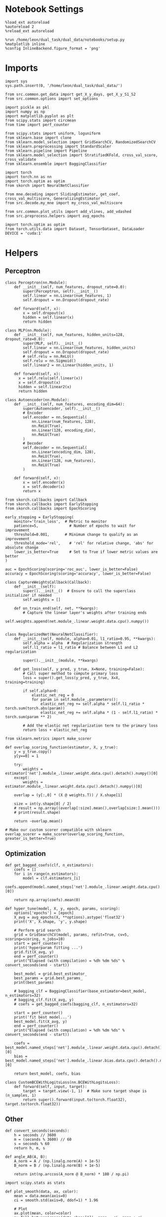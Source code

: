 #+STARTUP: fold
#+PROPERTY: header-args:ipython :results both :exports both :async yes :session skorch :kernel dual_data

* Notebook Settings

#+begin_src ipython
  %load_ext autoreload
  %autoreload 2
  %reload_ext autoreload

  %run /home/leon/dual_task/dual_data/notebooks/setup.py
  %matplotlib inline
  %config InlineBackend.figure_format = 'png'
#+end_src

#+RESULTS:
: The autoreload extension is already loaded. To reload it, use:
:   %reload_ext autoreload
: Python exe
: /home/leon/mambaforge/envs/dual_data/bin/python

* Imports

#+begin_src ipython
  import sys
  sys.path.insert(0, '/home/leon/dual_task/dual_data/')

  from src.common.get_data import get_X_y_days, get_X_y_S1_S2
  from src.common.options import set_options

  import pickle as pkl
  import numpy as np
  import matplotlib.pyplot as plt
  from scipy.stats import circmean
  from time import perf_counter

  from scipy.stats import uniform, loguniform
  from sklearn.base import clone
  from sklearn.model_selection import GridSearchCV, RandomizedSearchCV
  from sklearn.preprocessing import StandardScaler
  from sklearn.pipeline import Pipeline
  from sklearn.model_selection import StratifiedKFold, cross_val_score, cross_validate
  from sklearn.ensemble import BaggingClassifier

  import torch
  import torch.nn as nn
  import torch.optim as optim
  from skorch import NeuralNetClassifier

  from mne.decoding import SlidingEstimator, get_coef, cross_val_multiscore, GeneralizingEstimator
  from src.decode.my_mne import my_cross_val_multiscore

  from src.common.plot_utils import add_vlines, add_vdashed
  from src.preprocess.helpers import avg_epochs

  import torch.optim as optim
  from torch.utils.data import Dataset, TensorDataset, DataLoader
  DEVICE = 'cuda:1'
#+end_src

#+RESULTS:

* Helpers
** Perceptron

#+begin_src ipython
  class Perceptron(nn.Module):
      def __init__(self, num_features, dropout_rate=0.0):
          super(Perceptron, self).__init__()
          self.linear = nn.Linear(num_features, 1)
          self.dropout = nn.Dropout(dropout_rate)

      def forward(self, x):
          x = self.dropout(x)
          hidden = self.linear(x)
          return hidden
#+end_src

#+RESULTS:

#+begin_src ipython
  class MLP(nn.Module):
      def __init__(self, num_features, hidden_units=128, dropout_rate=0.0):
          super(MLP, self).__init__()
          self.linear = nn.Linear(num_features, hidden_units)
          self.dropout = nn.Dropout(dropout_rate)
          # self.relu = nn.ReLU()
          self.relu = nn.Sigmoid()
          self.linear2 = nn.Linear(hidden_units, 1)

      def forward(self, x):
        x = self.relu(self.linear(x))
        x = self.dropout(x)
        hidden = self.linear2(x)
        return hidden
#+end_src

#+RESULTS:

#+begin_src ipython
  class Autoencoder(nn.Module):
      def __init__(self, num_features, encoding_dim=64):
          super(Autoencoder, self).__init__()
          # Encoder
          self.encoder = nn.Sequential(
              nn.Linear(num_features, 128),
              nn.ReLU(True),
              nn.Linear(128, encoding_dim),
              nn.ReLU(True)
          )
          # Decoder
          self.decoder = nn.Sequential(
              nn.Linear(encoding_dim, 128),
              nn.ReLU(True),
              nn.Linear(128, num_features),
              nn.ReLU(True)
          )

      def forward(self, x):
          x = self.encoder(x)
          x = self.decoder(x)
          return x
#+end_src

#+RESULTS:

#+begin_src ipython
  from skorch.callbacks import Callback
  from skorch.callbacks import EarlyStopping
  from skorch.callbacks import EpochScoring

  early_stopping = EarlyStopping(
      monitor='train_loss',  # Metric to monitor
      patience=5,              # Number of epochs to wait for improvement
      threshold=0.001,       # Minimum change to qualify as an improvement
      threshold_mode='rel',    # 'rel' for relative change, 'abs' for absolute change
      lower_is_better=True     # Set to True if lower metric values are better
  )

  auc = EpochScoring(scoring='roc_auc', lower_is_better=False)
  accuracy = EpochScoring(scoring='accuracy', lower_is_better=False)

  class CaptureWeightsCallback(Callback):
      def __init__(self):
          super().__init__()  # Ensure to call the superclass initializer if needed
          self.weights = []

      def on_train_end(self, net, **kwargs):
          # Capture the linear layer's weights after training ends
          self.weights.append(net.module_.linear.weight.data.cpu().numpy())

#+end_src

#+RESULTS:

#+begin_src ipython :tangle ../src/decode/perceptron.py
  class RegularizedNet(NeuralNetClassifier):
      def __init__(self, module, alpha=0.01, l1_ratio=0.95, **kwargs):
          self.alpha = alpha  # Regularization strength
          self.l1_ratio = l1_ratio # Balance between L1 and L2 regularization

          super().__init__(module, **kwargs)

      def get_loss(self, y_pred, y_true, X=None, training=False):
          # Call super method to compute primary loss
          loss = super().get_loss(y_pred, y_true, X=X, training=training)

          if self.alpha>0:
              elastic_net_reg = 0
              for param in self.module_.parameters():
                  elastic_net_reg += self.alpha * self.l1_ratio * torch.sum(torch.abs(param))
                  elastic_net_reg += self.alpha * (1 - self.l1_ratio) * torch.sum(param ** 2)

          # Add the elastic net regularization term to the primary loss
          return loss + elastic_net_reg
#+end_src

#+RESULTS:

#+begin_src ipython
  from sklearn.metrics import make_scorer

  def overlap_scoring_function(estimator, X, y_true):
      y = y_true.copy()
      y[y==0] = 1

      try:
          weights = estimator['net'].module_.linear.weight.data.cpu().detach().numpy()[0]
      except:
          weights = estimator.module_.linear.weight.data.cpu().detach().numpy()[0]

      overlap = (y[:,0] * (X @ weights.T)) / X.shape[1]

      size = int(y.shape[0] / 2)
      # result = np.array((overlap[:size].mean(),overlap[size:].mean()))
      # print(result.shape)

      return -overlap.mean()

  # Make our custom scorer compatible with sklearn
  overlap_scorer = make_scorer(overlap_scoring_function, greater_is_better=True)
#+end_src

#+RESULTS:

** Optimization

#+begin_src ipython
  def get_bagged_coefs(clf, n_estimators):
      coefs = []
      for i in range(n_estimators):
          model = clf.estimators_[i]
          coefs.append(model.named_steps['net'].module_.linear.weight.data.cpu().detach().numpy()[0])

      return np.array(coefs).mean(0)
#+end_src

#+RESULTS:

#+begin_src ipython
  def hyper_tune(model, X, y, epoch, params, scoring):
      options['epochs'] = [epoch]
      X_avg = avg_epochs(X, **options).astype('float32')
      print('X', X.shape, 'y', y.shape)

      # Perform grid search
      grid = GridSearchCV(model, params, refit=True, cv=5, scoring=scoring, n_jobs=10)
      start = perf_counter()
      print('hyperparam fitting ...')
      grid.fit(X_avg, y)
      end = perf_counter()
      print("Elapsed (with compilation) = %dh %dm %ds" % convert_seconds(end - start))

      best_model = grid.best_estimator_
      best_params = grid.best_params_
      print(best_params)

      # bagging_clf = BaggingClassifier(base_estimator=best_model, n_estimators=32)
      # bagging_clf.fit(X_avg, y)
      # coefs = get_bagged_coefs(bagging_clf, n_estimators=32)

      start = perf_counter()
      print('fit best model...')
      best_model.fit(X_avg, y)
      end = perf_counter()
      print("Elapsed (with compilation) = %dh %dm %ds" % convert_seconds(end - start))

      coefs = best_model.named_steps['net'].module_.linear.weight.data.cpu().detach().numpy()[0]
      bias = best_model.named_steps['net'].module_.linear.bias.data.cpu().detach().numpy()[0]

      return best_model, coefs, bias
#+end_src

#+RESULTS:


#+begin_src ipython
  class CustomBCEWithLogitsLoss(nn.BCEWithLogitsLoss):
      def forward(self, input, target):
          target = target.view(-1, 1)  # Make sure target shape is (n_samples, 1)
          return super().forward(input.to(torch.float32), target.to(torch.float32))
#+end_src

#+RESULTS:

** Other

#+begin_src ipython
  def convert_seconds(seconds):
      h = seconds // 3600
      m = (seconds % 3600) // 60
      s = seconds % 60
      return h, m, s
#+end_src

#+RESULTS:

#+begin_src ipython
  def angle_AB(A, B):
      A_norm = A / (np.linalg.norm(A) + 1e-5)
      B_norm = B / (np.linalg.norm(B) + 1e-5)

      return int(np.arccos(A_norm @ B_norm) * 180 / np.pi)
#+end_src

#+RESULTS:

#+begin_src ipython
  import scipy.stats as stats

  def plot_smooth(data, ax, color):
      mean = data.mean(axis=0)
      ci = smooth.std(axis=0, ddof=1) * 1.96

      # Plot
      ax.plot(mean, color=color)
      ax.fill_between(range(data.shape[1]), mean - ci, mean + ci, alpha=0.25, color=color)

#+end_src

#+RESULTS:

#+begin_src ipython
  def circcvl(signal, windowSize=10, axis=-1):
      """
      Compute the circular convolution of a signal with a smooth kernel.

      Parameters:
      signal (ndarray): The input signal.
      windowSize (int): The length of the smoothing window. Defaults to 10.
      axis (int): The axis along which the operation is performed. Default is -1.

      Returns:
      ndarray: Returns the smoothed signal after circular convolution.
      """

      signal_copy = signal

      if axis != -1 and signal.ndim != 1:
          signal_copy = np.swapaxes(signal, axis, -1)

      ker = np.concatenate(
          (np.ones((windowSize,)), np.zeros((signal_copy.shape[-1] - windowSize,)))
          )

      smooth_signal = np.real(
          np.fft.ifft(
              np.fft.fft(signal_copy, axis=-1) * np.fft.fft(ker, axis=-1), axis=-1
          )
      ) * (1.0 / float(windowSize))

      if axis != -1 and signal.ndim != 1:
          smooth_signal = np.swapaxes(smooth_signal, axis, -1)

      return smooth_signal

#+end_src

#+RESULTS:

* Parameters
:LOGBOOK:
CLOCK: [2024-07-05 vie 14:59]--[2024-07-05 vie 15:24] =>  0:25
:END:

#+begin_src ipython
  mice = ['ChRM04','JawsM15', 'JawsM18', 'ACCM03', 'ACCM04']
  tasks = ['DPA', 'DualGo', 'DualNoGo']
  days = [1, 2, 3, 4, 5, 6]

  kwargs = {'preprocess': False, 'scaler_BL': 'robust', 'avg_noise':True, 'unit_var_BL':False, 'T_WINDOW': 0.0}

  options = set_options(**kwargs)
  options['reload'] = 1
  options['data_type'] = 'dF'
  options['mouse'] = 'JawsM15'
  cv_epoch = 'MD'
  options['trials'] = ''
  options['features'] = 'distractor'
  tasks = ['Dual']

  cmap = plt.get_cmap('Blues')
  colors = [cmap((i+1)/6) for i in range(7)]
#+end_src

#+RESULTS:

* Data

#+begin_src ipython

  X_list = []
  y_list = []

  for task in tasks:
      options['task'] = task
      X_dum = []
      y_dum = []
      for day in days:
          options['day'] = day
          X_days, y_days = get_X_y_days(**options)
          X_data, y_data = get_X_y_S1_S2(X_days, y_days, **options)
          y_data[y_data==-1] = 0

          X_dum.append(X_data)
          y_dum.append(y_data)

      X_list.append(X_dum)
      y_list.append(y_dum)

  try:
      X_list = np.array(X_list)
      y_list = np.array(y_list)
      print(X_list.shape, y_list.shape)
  except:
      pass

#+end_src

#+RESULTS:
#+begin_example
  reading raw data
  mouse JawsM15 n_days 6 day 1 type dF all data: X (192, 693, 84) y (9, 192)
  X (192, 693, 84) y (9, 192)
  mouse JawsM15 n_days 6 day 2 type dF all data: X (192, 693, 84) y (9, 192)
  X (192, 693, 84) y (9, 192)
  mouse JawsM15 n_days 6 day 3 type dF all data: X (192, 693, 84) y (9, 192)
  X (192, 693, 84) y (9, 192)
  mouse JawsM15 n_days 6 day 4 type dF all data: X (192, 693, 84) y (9, 192)
  X (192, 693, 84) y (9, 192)
  mouse JawsM15 n_days 6 day 5 type dF all data: X (192, 693, 84) y (9, 192)
  X (192, 693, 84) y (9, 192)
  mouse JawsM15 n_days 6 day 6 type dF all data: X (192, 693, 84) y (9, 192)
  X (192, 693, 84) y (9, 192)
  X_days (1152, 693, 84) y_days (1152, 6)
  ##########################################
  DATA: FEATURES distractor TASK Dual TRIALS  DAYS 1 LASER 0
  ##########################################
  single day
  X_S1 (32, 693, 84) X_S2 (32, 693, 84)
  reading raw data
  mouse JawsM15 n_days 6 day 1 type dF all data: X (192, 693, 84) y (9, 192)
  X (192, 693, 84) y (9, 192)
  mouse JawsM15 n_days 6 day 2 type dF all data: X (192, 693, 84) y (9, 192)
  X (192, 693, 84) y (9, 192)
  mouse JawsM15 n_days 6 day 3 type dF all data: X (192, 693, 84) y (9, 192)
  X (192, 693, 84) y (9, 192)
  mouse JawsM15 n_days 6 day 4 type dF all data: X (192, 693, 84) y (9, 192)
  X (192, 693, 84) y (9, 192)
  mouse JawsM15 n_days 6 day 5 type dF all data: X (192, 693, 84) y (9, 192)
  X (192, 693, 84) y (9, 192)
  mouse JawsM15 n_days 6 day 6 type dF all data: X (192, 693, 84) y (9, 192)
  X (192, 693, 84) y (9, 192)
  X_days (1152, 693, 84) y_days (1152, 6)
  ##########################################
  DATA: FEATURES distractor TASK Dual TRIALS  DAYS 2 LASER 0
  ##########################################
  single day
  X_S1 (32, 693, 84) X_S2 (32, 693, 84)
  reading raw data
  mouse JawsM15 n_days 6 day 1 type dF all data: X (192, 693, 84) y (9, 192)
  X (192, 693, 84) y (9, 192)
  mouse JawsM15 n_days 6 day 2 type dF all data: X (192, 693, 84) y (9, 192)
  X (192, 693, 84) y (9, 192)
  mouse JawsM15 n_days 6 day 3 type dF all data: X (192, 693, 84) y (9, 192)
  X (192, 693, 84) y (9, 192)
  mouse JawsM15 n_days 6 day 4 type dF all data: X (192, 693, 84) y (9, 192)
  X (192, 693, 84) y (9, 192)
  mouse JawsM15 n_days 6 day 5 type dF all data: X (192, 693, 84) y (9, 192)
  X (192, 693, 84) y (9, 192)
  mouse JawsM15 n_days 6 day 6 type dF all data: X (192, 693, 84) y (9, 192)
  X (192, 693, 84) y (9, 192)
  X_days (1152, 693, 84) y_days (1152, 6)
  ##########################################
  DATA: FEATURES distractor TASK Dual TRIALS  DAYS 3 LASER 0
  ##########################################
  single day
  X_S1 (32, 693, 84) X_S2 (32, 693, 84)
  reading raw data
  mouse JawsM15 n_days 6 day 1 type dF all data: X (192, 693, 84) y (9, 192)
  X (192, 693, 84) y (9, 192)
  mouse JawsM15 n_days 6 day 2 type dF all data: X (192, 693, 84) y (9, 192)
  X (192, 693, 84) y (9, 192)
  mouse JawsM15 n_days 6 day 3 type dF all data: X (192, 693, 84) y (9, 192)
  X (192, 693, 84) y (9, 192)
  mouse JawsM15 n_days 6 day 4 type dF all data: X (192, 693, 84) y (9, 192)
  X (192, 693, 84) y (9, 192)
  mouse JawsM15 n_days 6 day 5 type dF all data: X (192, 693, 84) y (9, 192)
  X (192, 693, 84) y (9, 192)
  mouse JawsM15 n_days 6 day 6 type dF all data: X (192, 693, 84) y (9, 192)
  X (192, 693, 84) y (9, 192)
  X_days (1152, 693, 84) y_days (1152, 6)
  ##########################################
  DATA: FEATURES distractor TASK Dual TRIALS  DAYS 4 LASER 0
  ##########################################
  single day
  X_S1 (32, 693, 84) X_S2 (32, 693, 84)
  reading raw data
  mouse JawsM15 n_days 6 day 1 type dF all data: X (192, 693, 84) y (9, 192)
  X (192, 693, 84) y (9, 192)
  mouse JawsM15 n_days 6 day 2 type dF all data: X (192, 693, 84) y (9, 192)
  X (192, 693, 84) y (9, 192)
  mouse JawsM15 n_days 6 day 3 type dF all data: X (192, 693, 84) y (9, 192)
  X (192, 693, 84) y (9, 192)
  mouse JawsM15 n_days 6 day 4 type dF all data: X (192, 693, 84) y (9, 192)
  X (192, 693, 84) y (9, 192)
  mouse JawsM15 n_days 6 day 5 type dF all data: X (192, 693, 84) y (9, 192)
  X (192, 693, 84) y (9, 192)
  mouse JawsM15 n_days 6 day 6 type dF all data: X (192, 693, 84) y (9, 192)
  X (192, 693, 84) y (9, 192)
  X_days (1152, 693, 84) y_days (1152, 6)
  ##########################################
  DATA: FEATURES distractor TASK Dual TRIALS  DAYS 5 LASER 0
  ##########################################
  single day
  X_S1 (32, 693, 84) X_S2 (32, 693, 84)
  reading raw data
  mouse JawsM15 n_days 6 day 1 type dF all data: X (192, 693, 84) y (9, 192)
  X (192, 693, 84) y (9, 192)
  mouse JawsM15 n_days 6 day 2 type dF all data: X (192, 693, 84) y (9, 192)
  X (192, 693, 84) y (9, 192)
  mouse JawsM15 n_days 6 day 3 type dF all data: X (192, 693, 84) y (9, 192)
  X (192, 693, 84) y (9, 192)
  mouse JawsM15 n_days 6 day 4 type dF all data: X (192, 693, 84) y (9, 192)
  X (192, 693, 84) y (9, 192)
  mouse JawsM15 n_days 6 day 5 type dF all data: X (192, 693, 84) y (9, 192)
  X (192, 693, 84) y (9, 192)
  mouse JawsM15 n_days 6 day 6 type dF all data: X (192, 693, 84) y (9, 192)
  X (192, 693, 84) y (9, 192)
  X_days (1152, 693, 84) y_days (1152, 6)
  ##########################################
  DATA: FEATURES distractor TASK Dual TRIALS  DAYS 6 LASER 0
  ##########################################
  single day
  X_S1 (32, 693, 84) X_S2 (32, 693, 84)
  (1, 6, 64, 693, 84) (1, 6, 64)
#+end_example

* Decoding across days
:LOGBOOK:
CLOCK: [2024-07-04 jue 17:42]--[2024-07-04 jue 18:04] =>  0:22
CLOCK: [2024-07-04 jue 17:11]--[2024-07-04 jue 17:36] =>  0:25
CLOCK: [2024-07-04 jue 16:40]--[2024-07-04 jue 17:05] =>  0:25
CLOCK: [2024-07-04 jue 16:04]--[2024-07-04 jue 16:29] =>  0:25
:END:
** Fit

#+begin_src ipython
  net = RegularizedNet(
      module=Perceptron,
      module__num_features=X_data.shape[1],
      module__dropout_rate=0.0,
      alpha = 0.01,
      l1_ratio= 0.95,
      criterion=CustomBCEWithLogitsLoss,
      optimizer=optim.Adam,
      optimizer__lr=0.1,
      max_epochs=1000,
      callbacks=[early_stopping],
      train_split=None,
      iterator_train__shuffle=False,  # Ensure the data is shuffled each epoch
      verbose=0,
      device= DEVICE if torch.cuda.is_available() else 'cpu',  # Assuming you might want to use CUDA
  )

  pipe = []
  # pipe.append(("scaler", StandardScaler()))
  pipe.append(("net", net))
  pipe = Pipeline(pipe)
  #+end_src

#+RESULTS:

#+begin_src ipython
  task = 0

  cv = StratifiedKFold(n_splits=5)

  params = {
      'net__alpha': np.logspace(-3, 3, 10),
      # 'net__l1_ratio': np.linspace(0, 1, 10),
      # 'net__module__dropout_rate': np.linspace(0, 1, 10),  # Example dropout rates
  }

  score_day = []
  coefs_day = []
  bias_day = []
  overlap_day = []

  for day in range(6):
      X = X_list[task][day].astype('float32')
      y = y_list[task][day].astype('int64')

      model, coefs, bias = hyper_tune(pipe, X, y, epoch=cv_epoch, params=params, scoring='f1_weighted')

      overlaps = model.named_steps['net'].module_(torch.transpose(torch.tensor(X, device=DEVICE), 1, 2)).detach().cpu().numpy()
      estimator = SlidingEstimator(clone(model), n_jobs=1, scoring='f1_weighted', verbose=False)
      scores = cross_val_multiscore(estimator, X, y, cv=cv, n_jobs=-1, verbose=False)

      overlap_day.append(overlaps)
      score_day.append(scores)
      coefs_day.append(coefs)
      bias_day.append(bias)
#+end_src

#+RESULTS:
#+begin_example
  X (64, 693, 84) y (64,)
  hyperparam fitting ...
  Elapsed (with compilation) = 0h 0m 6s
  {'net__alpha': 0.004641588833612777}
  fit best model...
  Elapsed (with compilation) = 0h 0m 0s
  X (64, 693, 84) y (64,)
  hyperparam fitting ...
  Elapsed (with compilation) = 0h 0m 6s
  {'net__alpha': 0.004641588833612777}
  fit best model...
  Elapsed (with compilation) = 0h 0m 0s
  X (64, 693, 84) y (64,)
  hyperparam fitting ...
  Elapsed (with compilation) = 0h 0m 6s
  {'net__alpha': 0.004641588833612777}
  fit best model...
  Elapsed (with compilation) = 0h 0m 0s
  X (64, 693, 84) y (64,)
  hyperparam fitting ...
  Elapsed (with compilation) = 0h 0m 5s
  {'net__alpha': 0.004641588833612777}
  fit best model...
  Elapsed (with compilation) = 0h 0m 0s
  X (64, 693, 84) y (64,)
  hyperparam fitting ...
  Elapsed (with compilation) = 0h 0m 6s
  {'net__alpha': 0.004641588833612777}
  fit best model...
  Elapsed (with compilation) = 0h 0m 0s
  X (64, 693, 84) y (64,)
  hyperparam fitting ...
  Elapsed (with compilation) = 0h 0m 5s
  {'net__alpha': 0.09999999999999999}
  fit best model...
  Elapsed (with compilation) = 0h 0m 0s
#+end_example

#+begin_src ipython
  score_day = np.array(score_day)
  coefs_day = np.array(coefs_day)
  overlap_day = np.array(overlap_day)
  overlap_day = overlap_day[...,0]
  print(score_day.shape)
  print(overlap_day.shape)
#+end_src

#+RESULTS:
: (6, 5, 84)
: (6, 64, 84)


** Overlap

#+begin_src ipython
  for i in range(6):
      plt.plot(-np.mean(overlap_day[i][32:], 0).T, color=colors[i], label=i+1)
      plt.plot(-np.mean(overlap_day[i][:32], 0).T, label=i+1, color=colors[i])
  plt.legend(fontsize=10)
  plt.xlabel('Steps')
  plt.ylabel('Sample Overlap')
  plt.show()
#+end_src

#+RESULTS:
[[file:./.ob-jupyter/e1632e4e6e9864a4bd8487e844492ff9cede90d0.png]]


#+begin_src ipython
  options['epochs'] = ['ED']
  overlap_avg = []

  for i in range(6):
      overlap_avg.append(np.mean(avg_epochs(overlap_day[i], **options),0))
      # overlap_avg.append(np.mean(avg_epochs(overlap_day[i][:48], **options),0) + np.mean(avg_epochs(-overlap_day[i][48:], **options), 0))
  overlap_avg = np.array(overlap_avg)

  plt.plot(np.arange(1, 7), -overlap_avg, '-o');
  plt.xticks(np.arange(1, 7))
  plt.xlabel('Day')
  plt.ylabel('Sample Overlap')
  plt.show()
  #+end_src

#+RESULTS:
[[file:./.ob-jupyter/44f5d9ff59ae2b7a4c227153c54b7051b2871e80.png]]

#+begin_src ipython

#+end_src

#+RESULTS:

** Score

#+begin_src ipython
  for i in range(6):
      plt.plot(circcvl(score_day.mean(1), windowSize=2)[i], label=i, color = colors[i]);
  plt.legend(fontsize=10)
  plt.yticks([0.4, 0.6, 0.8, 1.0])
  plt.xlabel('Step')
  plt.ylabel('Sample Score')
  plt.show()
#+end_src

#+RESULTS:
[[file:./.ob-jupyter/cd0df3aff2e8a5d18cad95d1d396f41e60677988.png]]

#+begin_src ipython
  options['epochs'] = ['LD']
  score_avg = avg_epochs(score_day, **options)
  print(score_avg.shape)
  plt.plot(np.arange(1, 7), score_avg.mean(1), '-o')
  plt.xticks(np.arange(1, 7))
  plt.yticks([0.4, 0.6, 0.8, 1.0])
  # plt.yticks([0.5, 0.6, 0.7, 0.8])
  plt.xlabel('Day')
  plt.ylabel('Sample Score')
  plt.show()
#+end_src

#+RESULTS:
:RESULTS:
: (6, 5)
[[file:./.ob-jupyter/654d5b9effaeb3af28a23e98c9dec8ab1e03c03c.png]]
:END:

** Overlap

#+begin_src ipython

  X_list = []
  y_list = []

  options['reload'] = 0
  options['features'] = 'sample'
  tasks = ['DPA', 'DualGo', 'DualNoGo']

  for task in tasks:
      options['task'] = task
      X_dum = []
      y_dum = []
      for day in days:
          options['day'] = day
          X_days, y_days = get_X_y_days(**options)
          X_data, y_data = get_X_y_S1_S2(X_days, y_days, **options)
          y_data[y_data==-1] = 0

          X_dum.append(X_data)
          y_dum.append(y_data)

      X_list.append(X_dum)
      y_list.append(y_dum)

  try:
      X_list = np.array(X_list)
      y_list = np.array(y_list)
      print(X_list.shape, y_list.shape)
  except:
      pass

#+end_src

#+RESULTS:
#+begin_example
  loading files from /home/leon/dual_task/dual_data/data/JawsM15
  X_days (1152, 693, 84) y_days (1152, 6)
  ##########################################
  DATA: FEATURES sample TASK DPA TRIALS  DAYS 1 LASER 0
  ##########################################
  single day
  X_S1 (16, 693, 84) X_S2 (16, 693, 84)
  loading files from /home/leon/dual_task/dual_data/data/JawsM15
  X_days (1152, 693, 84) y_days (1152, 6)
  ##########################################
  DATA: FEATURES sample TASK DPA TRIALS  DAYS 2 LASER 0
  ##########################################
  single day
  X_S1 (16, 693, 84) X_S2 (16, 693, 84)
  loading files from /home/leon/dual_task/dual_data/data/JawsM15
  X_days (1152, 693, 84) y_days (1152, 6)
  ##########################################
  DATA: FEATURES sample TASK DPA TRIALS  DAYS 3 LASER 0
  ##########################################
  single day
  X_S1 (16, 693, 84) X_S2 (16, 693, 84)
  loading files from /home/leon/dual_task/dual_data/data/JawsM15
  X_days (1152, 693, 84) y_days (1152, 6)
  ##########################################
  DATA: FEATURES sample TASK DPA TRIALS  DAYS 4 LASER 0
  ##########################################
  single day
  X_S1 (16, 693, 84) X_S2 (16, 693, 84)
  loading files from /home/leon/dual_task/dual_data/data/JawsM15
  X_days (1152, 693, 84) y_days (1152, 6)
  ##########################################
  DATA: FEATURES sample TASK DPA TRIALS  DAYS 5 LASER 0
  ##########################################
  single day
  X_S1 (16, 693, 84) X_S2 (16, 693, 84)
  loading files from /home/leon/dual_task/dual_data/data/JawsM15
  X_days (1152, 693, 84) y_days (1152, 6)
  ##########################################
  DATA: FEATURES sample TASK DPA TRIALS  DAYS 6 LASER 0
  ##########################################
  single day
  X_S1 (16, 693, 84) X_S2 (16, 693, 84)
  loading files from /home/leon/dual_task/dual_data/data/JawsM15
  X_days (1152, 693, 84) y_days (1152, 6)
  ##########################################
  DATA: FEATURES sample TASK DualGo TRIALS  DAYS 1 LASER 0
  ##########################################
  single day
  X_S1 (16, 693, 84) X_S2 (16, 693, 84)
  loading files from /home/leon/dual_task/dual_data/data/JawsM15
  X_days (1152, 693, 84) y_days (1152, 6)
  ##########################################
  DATA: FEATURES sample TASK DualGo TRIALS  DAYS 2 LASER 0
  ##########################################
  single day
  X_S1 (16, 693, 84) X_S2 (16, 693, 84)
  loading files from /home/leon/dual_task/dual_data/data/JawsM15
  X_days (1152, 693, 84) y_days (1152, 6)
  ##########################################
  DATA: FEATURES sample TASK DualGo TRIALS  DAYS 3 LASER 0
  ##########################################
  single day
  X_S1 (16, 693, 84) X_S2 (16, 693, 84)
  loading files from /home/leon/dual_task/dual_data/data/JawsM15
  X_days (1152, 693, 84) y_days (1152, 6)
  ##########################################
  DATA: FEATURES sample TASK DualGo TRIALS  DAYS 4 LASER 0
  ##########################################
  single day
  X_S1 (16, 693, 84) X_S2 (16, 693, 84)
  loading files from /home/leon/dual_task/dual_data/data/JawsM15
  X_days (1152, 693, 84) y_days (1152, 6)
  ##########################################
  DATA: FEATURES sample TASK DualGo TRIALS  DAYS 5 LASER 0
  ##########################################
  single day
  X_S1 (16, 693, 84) X_S2 (16, 693, 84)
  loading files from /home/leon/dual_task/dual_data/data/JawsM15
  X_days (1152, 693, 84) y_days (1152, 6)
  ##########################################
  DATA: FEATURES sample TASK DualGo TRIALS  DAYS 6 LASER 0
  ##########################################
  single day
  X_S1 (16, 693, 84) X_S2 (16, 693, 84)
  loading files from /home/leon/dual_task/dual_data/data/JawsM15
  X_days (1152, 693, 84) y_days (1152, 6)
  ##########################################
  DATA: FEATURES sample TASK DualNoGo TRIALS  DAYS 1 LASER 0
  ##########################################
  single day
  X_S1 (16, 693, 84) X_S2 (16, 693, 84)
  loading files from /home/leon/dual_task/dual_data/data/JawsM15
  X_days (1152, 693, 84) y_days (1152, 6)
  ##########################################
  DATA: FEATURES sample TASK DualNoGo TRIALS  DAYS 2 LASER 0
  ##########################################
  single day
  X_S1 (16, 693, 84) X_S2 (16, 693, 84)
  loading files from /home/leon/dual_task/dual_data/data/JawsM15
  X_days (1152, 693, 84) y_days (1152, 6)
  ##########################################
  DATA: FEATURES sample TASK DualNoGo TRIALS  DAYS 3 LASER 0
  ##########################################
  single day
  X_S1 (16, 693, 84) X_S2 (16, 693, 84)
  loading files from /home/leon/dual_task/dual_data/data/JawsM15
  X_days (1152, 693, 84) y_days (1152, 6)
  ##########################################
  DATA: FEATURES sample TASK DualNoGo TRIALS  DAYS 4 LASER 0
  ##########################################
  single day
  X_S1 (16, 693, 84) X_S2 (16, 693, 84)
  loading files from /home/leon/dual_task/dual_data/data/JawsM15
  X_days (1152, 693, 84) y_days (1152, 6)
  ##########################################
  DATA: FEATURES sample TASK DualNoGo TRIALS  DAYS 5 LASER 0
  ##########################################
  single day
  X_S1 (16, 693, 84) X_S2 (16, 693, 84)
  loading files from /home/leon/dual_task/dual_data/data/JawsM15
  X_days (1152, 693, 84) y_days (1152, 6)
  ##########################################
  DATA: FEATURES sample TASK DualNoGo TRIALS  DAYS 6 LASER 0
  ##########################################
  single day
  X_S1 (16, 693, 84) X_S2 (16, 693, 84)
  (3, 6, 32, 693, 84) (3, 6, 32)
#+end_example

#+begin_src ipython
  overlap_day = []
  for i in range(coefs_day.shape[0]):
      coefs = coefs_day[i]
      bias = bias_day[i]

      overlap_task = []

      for j in range(len(tasks)):
          X = np.swapaxes(np.array(X_list[j][i]), 1, -1)

          # overlap = X @ coefs
          overlap = (X @ coefs + bias) / np.linalg.norm(coefs)
          overlap_task.append(overlap)

      overlap_day.append(overlap_task)

  print(X.shape, coefs.shape, overlap.shape)
  overlap_day = np.array(overlap_day)
  print(overlap_day.shape)
  # print(np.stack(overlap_day).shape)

#+end_src

#+RESULTS:
: (32, 84, 693) (693,) (32, 84)
: (6, 3, 32, 84)

#+begin_src ipython
  for i in range(6):
      plt.plot(-np.mean(overlap_day[i][0], 0).T, color=colors[i], label=i+1)

  plt.legend(fontsize=10)
  plt.xlabel('Steps')
  plt.ylabel('Sample Overlap')
  plt.show()
#+end_src

#+RESULTS:
[[file:./.ob-jupyter/7c4315b8836f8670ae1df153326c1d66b291b089.png]]


#+begin_src ipython
  options['epochs'] = ['PRE_DIST']
  overlap_avg = []

  for i in range(6):
      overlap_avg.append(avg_epochs(overlap_day[i], **options).mean((0,1)))

  overlap_avg = np.array(overlap_avg)

  plt.plot(np.arange(1, 7), -overlap_avg, '-o');
  plt.xticks(np.arange(1, 7))
  plt.xlabel('Day')
  plt.ylabel('Sample Overlap')
  plt.show()
  #+end_src

#+RESULTS:
[[file:./.ob-jupyter/23e0dfe4446493d4a9677014745b2b86b670ea1e.png]]

#+begin_src ipython

#+end_src

#+RESULTS:
